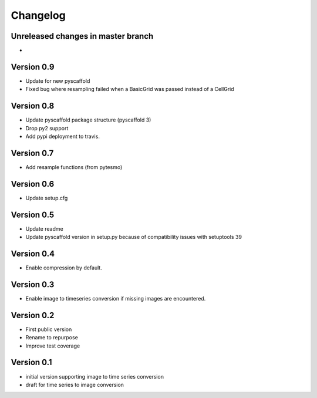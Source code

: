 =========
Changelog
=========

Unreleased changes in master branch
===================================

-

Version 0.9
===========

- Update for new pyscaffold
- Fixed bug where resampling failed when a BasicGrid was passed instead of a CellGrid

Version 0.8
===========

- Update pyscaffold package structure (pyscaffold 3)
- Drop py2 support
- Add pypi deployment to travis.

Version 0.7
===========

- Add resample functions (from pytesmo)

Version 0.6
===========

- Update setup.cfg

Version 0.5
===========

- Update readme
- Update pyscaffold version in setup.py because of compatibility issues with setuptools 39

Version 0.4
===========

- Enable compression by default.

Version 0.3
===========

- Enable image to timeseries conversion if missing images are encountered.

Version 0.2
===========

- First public version
- Rename to repurpose
- Improve test coverage

Version 0.1
===========

- initial version supporting image to time series conversion
- draft for time series to image conversion
